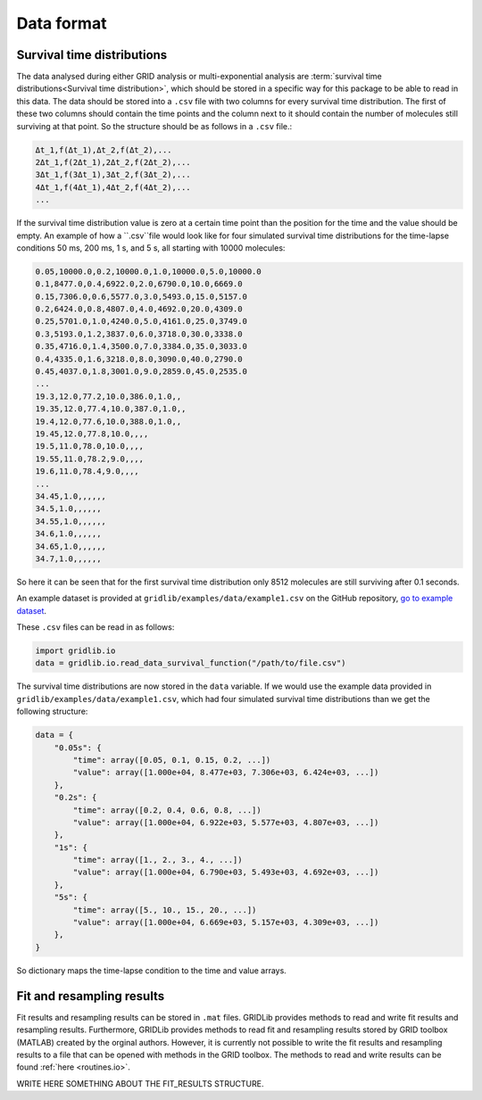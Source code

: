 .. _dataformat:

Data format
===========

Survival time distributions
---------------------------

The data analysed during either GRID analysis or multi-exponential analysis are
:term:`survival time distributions<Survival time distribution>`, which should be stored
in a specific way for this package to be able to read in this data. The data should be
stored into a ``.csv`` file with two columns for every survival time distribution. The
first of these two columns should contain the time points and the column next to it
should contain the number of molecules still surviving at that point. So the structure
should be as follows in a ``.csv`` file.:

.. code-block:: text

    Δt_1,f(Δt_1),Δt_2,f(Δt_2),...
    2Δt_1,f(2Δt_1),2Δt_2,f(2Δt_2),...
    3Δt_1,f(3Δt_1),3Δt_2,f(3Δt_2),...
    4Δt_1,f(4Δt_1),4Δt_2,f(4Δt_2),...
    ...

If the survival time distribution value is zero at a certain time point than the
position for the time and the value should be empty. An example of how a ``.csv``file
would look like for four simulated survival time distributions for the time-lapse
conditions 50 ms, 200 ms, 1 s, and 5 s, all starting with 10000 molecules:

.. code-block:: text

    0.05,10000.0,0.2,10000.0,1.0,10000.0,5.0,10000.0
    0.1,8477.0,0.4,6922.0,2.0,6790.0,10.0,6669.0
    0.15,7306.0,0.6,5577.0,3.0,5493.0,15.0,5157.0
    0.2,6424.0,0.8,4807.0,4.0,4692.0,20.0,4309.0
    0.25,5701.0,1.0,4240.0,5.0,4161.0,25.0,3749.0
    0.3,5193.0,1.2,3837.0,6.0,3718.0,30.0,3338.0
    0.35,4716.0,1.4,3500.0,7.0,3384.0,35.0,3033.0
    0.4,4335.0,1.6,3218.0,8.0,3090.0,40.0,2790.0
    0.45,4037.0,1.8,3001.0,9.0,2859.0,45.0,2535.0
    ...
    19.3,12.0,77.2,10.0,386.0,1.0,,
    19.35,12.0,77.4,10.0,387.0,1.0,,
    19.4,12.0,77.6,10.0,388.0,1.0,,
    19.45,12.0,77.8,10.0,,,,
    19.5,11.0,78.0,10.0,,,,
    19.55,11.0,78.2,9.0,,,,
    19.6,11.0,78.4,9.0,,,,
    ...
    34.45,1.0,,,,,,
    34.5,1.0,,,,,,
    34.55,1.0,,,,,,
    34.6,1.0,,,,,,
    34.65,1.0,,,,,,
    34.7,1.0,,,,,,


So here it can be seen that for the first survival time distribution only 8512 molecules
are still surviving after 0.1 seconds.

An example dataset is provided at ``gridlib/examples/data/example1.csv`` on the GitHub
repository, `go to example dataset
<https://github.com/boydcpeters/gridlib/blob/master/examples/data/example1.csv>`_.

These ``.csv`` files can be read in as follows:

.. code-block:: python

    import gridlib.io
    data = gridlib.io.read_data_survival_function("/path/to/file.csv")

The survival time distributions are now stored in the ``data`` variable. If we would use
the example data provided in ``gridlib/examples/data/example1.csv``, which had four
simulated survival time distributions than we get the following structure:

.. code-block:: python

    data = {
        "0.05s": {
            "time": array([0.05, 0.1, 0.15, 0.2, ...])
            "value": array([1.000e+04, 8.477e+03, 7.306e+03, 6.424e+03, ...])
        },
        "0.2s": {
            "time": array([0.2, 0.4, 0.6, 0.8, ...])
            "value": array([1.000e+04, 6.922e+03, 5.577e+03, 4.807e+03, ...])
        },
        "1s": {
            "time": array([1., 2., 3., 4., ...])
            "value": array([1.000e+04, 6.790e+03, 5.493e+03, 4.692e+03, ...])
        },
        "5s": {
            "time": array([5., 10., 15., 20., ...])
            "value": array([1.000e+04, 6.669e+03, 5.157e+03, 4.309e+03, ...])
        },
    }

So dictionary maps the time-lapse condition to the time and value arrays.


Fit and resampling results
--------------------------

Fit results and resampling results can be stored in ``.mat`` files. GRIDLib provides
methods to read and write fit results and resampling results. Furthermore, GRIDLib
provides methods to read fit and resampling results stored by GRID toolbox (MATLAB)
created by the orginal authors. However, it is currently not possible to write the fit
results and resampling results to a file that can be opened with methods in the GRID
toolbox. The methods to read and write results can be found :ref:`here <routines.io>`.

WRITE HERE SOMETHING ABOUT THE FIT_RESULTS STRUCTURE.